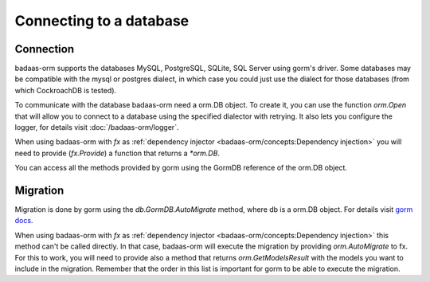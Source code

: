==============================
Connecting to a database
==============================

Connection
-----------------------------

badaas-orm supports the databases MySQL, PostgreSQL, SQLite, SQL Server using gorm's driver. 
Some databases may be compatible with the mysql or postgres dialect, 
in which case you could just use the dialect for those databases (from which CockroachDB is tested).

To communicate with the database badaas-orm need a orm.DB object. 
To create it, you can use the function `orm.Open` that will allow you to connect to a database 
using the specified dialector with retrying. 
It also lets you configure the logger, for details visit :doc:`/badaas-orm/logger`.

When using badaas-orm with `fx` as :ref:`dependency injector <badaas-orm/concepts:Dependency injection>` you 
will need to provide (`fx.Provide`) a function that returns a `*orm.DB`.

You can access all the methods provided by gorm using the GormDB reference of the orm.DB object.

Migration
----------------------------

Migration is done by gorm using the `db.GormDB.AutoMigrate` method, where db is a orm.DB object.
For details visit `gorm docs <https://gorm.io/docs/migration.html>`_.

When using badaas-orm with `fx` as :ref:`dependency injector <badaas-orm/concepts:Dependency injection>` 
this method can't be called directly. In that case, badaas-orm will execute the migration by providing 
`orm.AutoMigrate` to fx. For this to work, you will need to provide also a method that returns 
`orm.GetModelsResult` with the models you want to include in the migration. 
Remember that the order in this list is important for gorm to be able to execute the migration.



